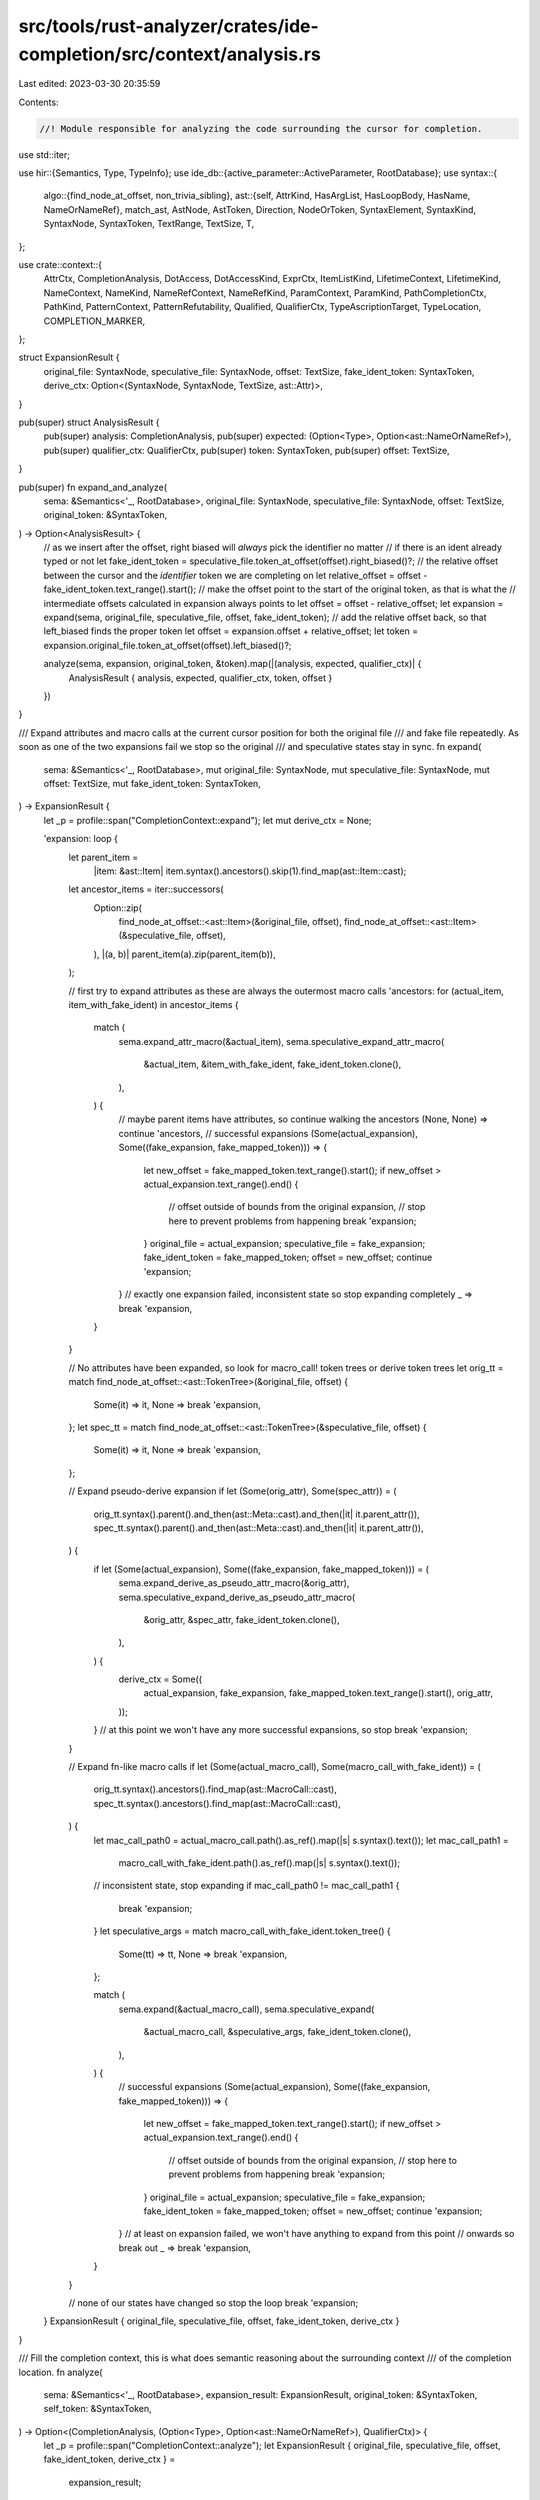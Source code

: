src/tools/rust-analyzer/crates/ide-completion/src/context/analysis.rs
=====================================================================

Last edited: 2023-03-30 20:35:59

Contents:

.. code-block:: rs

    //! Module responsible for analyzing the code surrounding the cursor for completion.
use std::iter;

use hir::{Semantics, Type, TypeInfo};
use ide_db::{active_parameter::ActiveParameter, RootDatabase};
use syntax::{
    algo::{find_node_at_offset, non_trivia_sibling},
    ast::{self, AttrKind, HasArgList, HasLoopBody, HasName, NameOrNameRef},
    match_ast, AstNode, AstToken, Direction, NodeOrToken, SyntaxElement, SyntaxKind, SyntaxNode,
    SyntaxToken, TextRange, TextSize, T,
};

use crate::context::{
    AttrCtx, CompletionAnalysis, DotAccess, DotAccessKind, ExprCtx, ItemListKind, LifetimeContext,
    LifetimeKind, NameContext, NameKind, NameRefContext, NameRefKind, ParamContext, ParamKind,
    PathCompletionCtx, PathKind, PatternContext, PatternRefutability, Qualified, QualifierCtx,
    TypeAscriptionTarget, TypeLocation, COMPLETION_MARKER,
};

struct ExpansionResult {
    original_file: SyntaxNode,
    speculative_file: SyntaxNode,
    offset: TextSize,
    fake_ident_token: SyntaxToken,
    derive_ctx: Option<(SyntaxNode, SyntaxNode, TextSize, ast::Attr)>,
}

pub(super) struct AnalysisResult {
    pub(super) analysis: CompletionAnalysis,
    pub(super) expected: (Option<Type>, Option<ast::NameOrNameRef>),
    pub(super) qualifier_ctx: QualifierCtx,
    pub(super) token: SyntaxToken,
    pub(super) offset: TextSize,
}

pub(super) fn expand_and_analyze(
    sema: &Semantics<'_, RootDatabase>,
    original_file: SyntaxNode,
    speculative_file: SyntaxNode,
    offset: TextSize,
    original_token: &SyntaxToken,
) -> Option<AnalysisResult> {
    // as we insert after the offset, right biased will *always* pick the identifier no matter
    // if there is an ident already typed or not
    let fake_ident_token = speculative_file.token_at_offset(offset).right_biased()?;
    // the relative offset between the cursor and the *identifier* token we are completing on
    let relative_offset = offset - fake_ident_token.text_range().start();
    // make the offset point to the start of the original token, as that is what the
    // intermediate offsets calculated in expansion always points to
    let offset = offset - relative_offset;
    let expansion = expand(sema, original_file, speculative_file, offset, fake_ident_token);
    // add the relative offset back, so that left_biased finds the proper token
    let offset = expansion.offset + relative_offset;
    let token = expansion.original_file.token_at_offset(offset).left_biased()?;

    analyze(sema, expansion, original_token, &token).map(|(analysis, expected, qualifier_ctx)| {
        AnalysisResult { analysis, expected, qualifier_ctx, token, offset }
    })
}

/// Expand attributes and macro calls at the current cursor position for both the original file
/// and fake file repeatedly. As soon as one of the two expansions fail we stop so the original
/// and speculative states stay in sync.
fn expand(
    sema: &Semantics<'_, RootDatabase>,
    mut original_file: SyntaxNode,
    mut speculative_file: SyntaxNode,
    mut offset: TextSize,
    mut fake_ident_token: SyntaxToken,
) -> ExpansionResult {
    let _p = profile::span("CompletionContext::expand");
    let mut derive_ctx = None;

    'expansion: loop {
        let parent_item =
            |item: &ast::Item| item.syntax().ancestors().skip(1).find_map(ast::Item::cast);
        let ancestor_items = iter::successors(
            Option::zip(
                find_node_at_offset::<ast::Item>(&original_file, offset),
                find_node_at_offset::<ast::Item>(&speculative_file, offset),
            ),
            |(a, b)| parent_item(a).zip(parent_item(b)),
        );

        // first try to expand attributes as these are always the outermost macro calls
        'ancestors: for (actual_item, item_with_fake_ident) in ancestor_items {
            match (
                sema.expand_attr_macro(&actual_item),
                sema.speculative_expand_attr_macro(
                    &actual_item,
                    &item_with_fake_ident,
                    fake_ident_token.clone(),
                ),
            ) {
                // maybe parent items have attributes, so continue walking the ancestors
                (None, None) => continue 'ancestors,
                // successful expansions
                (Some(actual_expansion), Some((fake_expansion, fake_mapped_token))) => {
                    let new_offset = fake_mapped_token.text_range().start();
                    if new_offset > actual_expansion.text_range().end() {
                        // offset outside of bounds from the original expansion,
                        // stop here to prevent problems from happening
                        break 'expansion;
                    }
                    original_file = actual_expansion;
                    speculative_file = fake_expansion;
                    fake_ident_token = fake_mapped_token;
                    offset = new_offset;
                    continue 'expansion;
                }
                // exactly one expansion failed, inconsistent state so stop expanding completely
                _ => break 'expansion,
            }
        }

        // No attributes have been expanded, so look for macro_call! token trees or derive token trees
        let orig_tt = match find_node_at_offset::<ast::TokenTree>(&original_file, offset) {
            Some(it) => it,
            None => break 'expansion,
        };
        let spec_tt = match find_node_at_offset::<ast::TokenTree>(&speculative_file, offset) {
            Some(it) => it,
            None => break 'expansion,
        };

        // Expand pseudo-derive expansion
        if let (Some(orig_attr), Some(spec_attr)) = (
            orig_tt.syntax().parent().and_then(ast::Meta::cast).and_then(|it| it.parent_attr()),
            spec_tt.syntax().parent().and_then(ast::Meta::cast).and_then(|it| it.parent_attr()),
        ) {
            if let (Some(actual_expansion), Some((fake_expansion, fake_mapped_token))) = (
                sema.expand_derive_as_pseudo_attr_macro(&orig_attr),
                sema.speculative_expand_derive_as_pseudo_attr_macro(
                    &orig_attr,
                    &spec_attr,
                    fake_ident_token.clone(),
                ),
            ) {
                derive_ctx = Some((
                    actual_expansion,
                    fake_expansion,
                    fake_mapped_token.text_range().start(),
                    orig_attr,
                ));
            }
            // at this point we won't have any more successful expansions, so stop
            break 'expansion;
        }

        // Expand fn-like macro calls
        if let (Some(actual_macro_call), Some(macro_call_with_fake_ident)) = (
            orig_tt.syntax().ancestors().find_map(ast::MacroCall::cast),
            spec_tt.syntax().ancestors().find_map(ast::MacroCall::cast),
        ) {
            let mac_call_path0 = actual_macro_call.path().as_ref().map(|s| s.syntax().text());
            let mac_call_path1 =
                macro_call_with_fake_ident.path().as_ref().map(|s| s.syntax().text());

            // inconsistent state, stop expanding
            if mac_call_path0 != mac_call_path1 {
                break 'expansion;
            }
            let speculative_args = match macro_call_with_fake_ident.token_tree() {
                Some(tt) => tt,
                None => break 'expansion,
            };

            match (
                sema.expand(&actual_macro_call),
                sema.speculative_expand(
                    &actual_macro_call,
                    &speculative_args,
                    fake_ident_token.clone(),
                ),
            ) {
                // successful expansions
                (Some(actual_expansion), Some((fake_expansion, fake_mapped_token))) => {
                    let new_offset = fake_mapped_token.text_range().start();
                    if new_offset > actual_expansion.text_range().end() {
                        // offset outside of bounds from the original expansion,
                        // stop here to prevent problems from happening
                        break 'expansion;
                    }
                    original_file = actual_expansion;
                    speculative_file = fake_expansion;
                    fake_ident_token = fake_mapped_token;
                    offset = new_offset;
                    continue 'expansion;
                }
                // at least on expansion failed, we won't have anything to expand from this point
                // onwards so break out
                _ => break 'expansion,
            }
        }

        // none of our states have changed so stop the loop
        break 'expansion;
    }
    ExpansionResult { original_file, speculative_file, offset, fake_ident_token, derive_ctx }
}

/// Fill the completion context, this is what does semantic reasoning about the surrounding context
/// of the completion location.
fn analyze(
    sema: &Semantics<'_, RootDatabase>,
    expansion_result: ExpansionResult,
    original_token: &SyntaxToken,
    self_token: &SyntaxToken,
) -> Option<(CompletionAnalysis, (Option<Type>, Option<ast::NameOrNameRef>), QualifierCtx)> {
    let _p = profile::span("CompletionContext::analyze");
    let ExpansionResult { original_file, speculative_file, offset, fake_ident_token, derive_ctx } =
        expansion_result;
    let syntax_element = NodeOrToken::Token(fake_ident_token);
    if is_in_token_of_for_loop(syntax_element.clone()) {
        // for pat $0
        // there is nothing to complete here except `in` keyword
        // don't bother populating the context
        // FIXME: the completion calculations should end up good enough
        // such that this special case becomes unnecessary
        return None;
    }

    // Overwrite the path kind for derives
    if let Some((original_file, file_with_fake_ident, offset, origin_attr)) = derive_ctx {
        if let Some(ast::NameLike::NameRef(name_ref)) =
            find_node_at_offset(&file_with_fake_ident, offset)
        {
            let parent = name_ref.syntax().parent()?;
            let (mut nameref_ctx, _) = classify_name_ref(sema, &original_file, name_ref, parent)?;
            if let NameRefKind::Path(path_ctx) = &mut nameref_ctx.kind {
                path_ctx.kind = PathKind::Derive {
                    existing_derives: sema
                        .resolve_derive_macro(&origin_attr)
                        .into_iter()
                        .flatten()
                        .flatten()
                        .collect(),
                };
            }
            return Some((
                CompletionAnalysis::NameRef(nameref_ctx),
                (None, None),
                QualifierCtx::default(),
            ));
        }
        return None;
    }

    let name_like = match find_node_at_offset(&speculative_file, offset) {
        Some(it) => it,
        None => {
            let analysis = if let Some(original) = ast::String::cast(original_token.clone()) {
                CompletionAnalysis::String {
                    original,
                    expanded: ast::String::cast(self_token.clone()),
                }
            } else {
                // Fix up trailing whitespace problem
                // #[attr(foo = $0
                let token = syntax::algo::skip_trivia_token(self_token.clone(), Direction::Prev)?;
                let p = token.parent()?;
                if p.kind() == SyntaxKind::TOKEN_TREE
                    && p.ancestors().any(|it| it.kind() == SyntaxKind::META)
                {
                    let colon_prefix = previous_non_trivia_token(self_token.clone())
                        .map_or(false, |it| T![:] == it.kind());
                    CompletionAnalysis::UnexpandedAttrTT {
                        fake_attribute_under_caret: syntax_element
                            .ancestors()
                            .find_map(ast::Attr::cast),
                        colon_prefix,
                    }
                } else {
                    return None;
                }
            };
            return Some((analysis, (None, None), QualifierCtx::default()));
        }
    };
    let expected = expected_type_and_name(sema, self_token, &name_like);
    let mut qual_ctx = QualifierCtx::default();
    let analysis = match name_like {
        ast::NameLike::Lifetime(lifetime) => {
            CompletionAnalysis::Lifetime(classify_lifetime(sema, &original_file, lifetime)?)
        }
        ast::NameLike::NameRef(name_ref) => {
            let parent = name_ref.syntax().parent()?;
            let (nameref_ctx, qualifier_ctx) =
                classify_name_ref(sema, &original_file, name_ref, parent)?;
            qual_ctx = qualifier_ctx;
            CompletionAnalysis::NameRef(nameref_ctx)
        }
        ast::NameLike::Name(name) => {
            let name_ctx = classify_name(sema, &original_file, name)?;
            CompletionAnalysis::Name(name_ctx)
        }
    };
    Some((analysis, expected, qual_ctx))
}

/// Calculate the expected type and name of the cursor position.
fn expected_type_and_name(
    sema: &Semantics<'_, RootDatabase>,
    token: &SyntaxToken,
    name_like: &ast::NameLike,
) -> (Option<Type>, Option<NameOrNameRef>) {
    let mut node = match token.parent() {
        Some(it) => it,
        None => return (None, None),
    };

    let strip_refs = |mut ty: Type| match name_like {
        ast::NameLike::NameRef(n) => {
            let p = match n.syntax().parent() {
                Some(it) => it,
                None => return ty,
            };
            let top_syn = match_ast! {
                match p {
                    ast::FieldExpr(e) => e
                        .syntax()
                        .ancestors()
                        .map_while(ast::FieldExpr::cast)
                        .last()
                        .map(|it| it.syntax().clone()),
                    ast::PathSegment(e) => e
                        .syntax()
                        .ancestors()
                        .skip(1)
                        .take_while(|it| ast::Path::can_cast(it.kind()) || ast::PathExpr::can_cast(it.kind()))
                        .find_map(ast::PathExpr::cast)
                        .map(|it| it.syntax().clone()),
                    _ => None
                }
            };
            let top_syn = match top_syn {
                Some(it) => it,
                None => return ty,
            };
            for _ in top_syn.ancestors().skip(1).map_while(ast::RefExpr::cast) {
                cov_mark::hit!(expected_type_fn_param_ref);
                ty = ty.strip_reference();
            }
            ty
        }
        _ => ty,
    };

    loop {
        break match_ast! {
            match node {
                ast::LetStmt(it) => {
                    cov_mark::hit!(expected_type_let_with_leading_char);
                    cov_mark::hit!(expected_type_let_without_leading_char);
                    let ty = it.pat()
                        .and_then(|pat| sema.type_of_pat(&pat))
                        .or_else(|| it.initializer().and_then(|it| sema.type_of_expr(&it)))
                        .map(TypeInfo::original);
                    let name = match it.pat() {
                        Some(ast::Pat::IdentPat(ident)) => ident.name().map(NameOrNameRef::Name),
                        Some(_) | None => None,
                    };

                    (ty, name)
                },
                ast::LetExpr(it) => {
                    cov_mark::hit!(expected_type_if_let_without_leading_char);
                    let ty = it.pat()
                        .and_then(|pat| sema.type_of_pat(&pat))
                        .or_else(|| it.expr().and_then(|it| sema.type_of_expr(&it)))
                        .map(TypeInfo::original);
                    (ty, None)
                },
                ast::ArgList(_) => {
                    cov_mark::hit!(expected_type_fn_param);
                    ActiveParameter::at_token(
                        sema,
                       token.clone(),
                    ).map(|ap| {
                        let name = ap.ident().map(NameOrNameRef::Name);

                        let ty = strip_refs(ap.ty);
                        (Some(ty), name)
                    })
                    .unwrap_or((None, None))
                },
                ast::RecordExprFieldList(it) => {
                    // wouldn't try {} be nice...
                    (|| {
                        if token.kind() == T![..]
                            ||token.prev_token().map(|t| t.kind()) == Some(T![..])
                        {
                            cov_mark::hit!(expected_type_struct_func_update);
                            let record_expr = it.syntax().parent().and_then(ast::RecordExpr::cast)?;
                            let ty = sema.type_of_expr(&record_expr.into())?;
                            Some((
                                Some(ty.original),
                                None
                            ))
                        } else {
                            cov_mark::hit!(expected_type_struct_field_without_leading_char);
                            let expr_field = token.prev_sibling_or_token()?
                                .into_node()
                                .and_then(ast::RecordExprField::cast)?;
                            let (_, _, ty) = sema.resolve_record_field(&expr_field)?;
                            Some((
                                Some(ty),
                                expr_field.field_name().map(NameOrNameRef::NameRef),
                            ))
                        }
                    })().unwrap_or((None, None))
                },
                ast::RecordExprField(it) => {
                    if let Some(expr) = it.expr() {
                        cov_mark::hit!(expected_type_struct_field_with_leading_char);
                        (
                            sema.type_of_expr(&expr).map(TypeInfo::original),
                            it.field_name().map(NameOrNameRef::NameRef),
                        )
                    } else {
                        cov_mark::hit!(expected_type_struct_field_followed_by_comma);
                        let ty = sema.resolve_record_field(&it)
                            .map(|(_, _, ty)| ty);
                        (
                            ty,
                            it.field_name().map(NameOrNameRef::NameRef),
                        )
                    }
                },
                // match foo { $0 }
                // match foo { ..., pat => $0 }
                ast::MatchExpr(it) => {
                    let on_arrow = previous_non_trivia_token(token.clone()).map_or(false, |it| T![=>] == it.kind());

                    let ty = if on_arrow {
                        // match foo { ..., pat => $0 }
                        cov_mark::hit!(expected_type_match_arm_body_without_leading_char);
                        cov_mark::hit!(expected_type_match_arm_body_with_leading_char);
                        sema.type_of_expr(&it.into())
                    } else {
                        // match foo { $0 }
                        cov_mark::hit!(expected_type_match_arm_without_leading_char);
                        it.expr().and_then(|e| sema.type_of_expr(&e))
                    }.map(TypeInfo::original);
                    (ty, None)
                },
                ast::IfExpr(it) => {
                    let ty = it.condition()
                        .and_then(|e| sema.type_of_expr(&e))
                        .map(TypeInfo::original);
                    (ty, None)
                },
                ast::IdentPat(it) => {
                    cov_mark::hit!(expected_type_if_let_with_leading_char);
                    cov_mark::hit!(expected_type_match_arm_with_leading_char);
                    let ty = sema.type_of_pat(&ast::Pat::from(it)).map(TypeInfo::original);
                    (ty, None)
                },
                ast::Fn(it) => {
                    cov_mark::hit!(expected_type_fn_ret_with_leading_char);
                    cov_mark::hit!(expected_type_fn_ret_without_leading_char);
                    let def = sema.to_def(&it);
                    (def.map(|def| def.ret_type(sema.db)), None)
                },
                ast::ClosureExpr(it) => {
                    let ty = sema.type_of_expr(&it.into());
                    ty.and_then(|ty| ty.original.as_callable(sema.db))
                        .map(|c| (Some(c.return_type()), None))
                        .unwrap_or((None, None))
                },
                ast::ParamList(_) => (None, None),
                ast::Stmt(_) => (None, None),
                ast::Item(_) => (None, None),
                _ => {
                    match node.parent() {
                        Some(n) => {
                            node = n;
                            continue;
                        },
                        None => (None, None),
                    }
                },
            }
        };
    }
}

fn classify_lifetime(
    _sema: &Semantics<'_, RootDatabase>,
    original_file: &SyntaxNode,
    lifetime: ast::Lifetime,
) -> Option<LifetimeContext> {
    let parent = lifetime.syntax().parent()?;
    if parent.kind() == SyntaxKind::ERROR {
        return None;
    }

    let kind = match_ast! {
        match parent {
            ast::LifetimeParam(param) => LifetimeKind::LifetimeParam {
                is_decl: param.lifetime().as_ref() == Some(&lifetime),
                param
            },
            ast::BreakExpr(_) => LifetimeKind::LabelRef,
            ast::ContinueExpr(_) => LifetimeKind::LabelRef,
            ast::Label(_) => LifetimeKind::LabelDef,
            _ => LifetimeKind::Lifetime,
        }
    };
    let lifetime = find_node_at_offset(original_file, lifetime.syntax().text_range().start());

    Some(LifetimeContext { lifetime, kind })
}

fn classify_name(
    sema: &Semantics<'_, RootDatabase>,
    original_file: &SyntaxNode,
    name: ast::Name,
) -> Option<NameContext> {
    let parent = name.syntax().parent()?;
    let kind = match_ast! {
        match parent {
            ast::Const(_) => NameKind::Const,
            ast::ConstParam(_) => NameKind::ConstParam,
            ast::Enum(_) => NameKind::Enum,
            ast::Fn(_) => NameKind::Function,
            ast::IdentPat(bind_pat) => {
                let mut pat_ctx = pattern_context_for(sema, original_file, bind_pat.into());
                if let Some(record_field) = ast::RecordPatField::for_field_name(&name) {
                    pat_ctx.record_pat = find_node_in_file_compensated(sema, original_file, &record_field.parent_record_pat());
                }

                NameKind::IdentPat(pat_ctx)
            },
            ast::MacroDef(_) => NameKind::MacroDef,
            ast::MacroRules(_) => NameKind::MacroRules,
            ast::Module(module) => NameKind::Module(module),
            ast::RecordField(_) => NameKind::RecordField,
            ast::Rename(_) => NameKind::Rename,
            ast::SelfParam(_) => NameKind::SelfParam,
            ast::Static(_) => NameKind::Static,
            ast::Struct(_) => NameKind::Struct,
            ast::Trait(_) => NameKind::Trait,
            ast::TypeAlias(_) => NameKind::TypeAlias,
            ast::TypeParam(_) => NameKind::TypeParam,
            ast::Union(_) => NameKind::Union,
            ast::Variant(_) => NameKind::Variant,
            _ => return None,
        }
    };
    let name = find_node_at_offset(original_file, name.syntax().text_range().start());
    Some(NameContext { name, kind })
}

fn classify_name_ref(
    sema: &Semantics<'_, RootDatabase>,
    original_file: &SyntaxNode,
    name_ref: ast::NameRef,
    parent: SyntaxNode,
) -> Option<(NameRefContext, QualifierCtx)> {
    let nameref = find_node_at_offset(original_file, name_ref.syntax().text_range().start());

    let make_res = |kind| (NameRefContext { nameref: nameref.clone(), kind }, Default::default());

    if let Some(record_field) = ast::RecordExprField::for_field_name(&name_ref) {
        let dot_prefix = previous_non_trivia_token(name_ref.syntax().clone())
            .map_or(false, |it| T![.] == it.kind());

        return find_node_in_file_compensated(
            sema,
            original_file,
            &record_field.parent_record_lit(),
        )
        .map(|expr| NameRefKind::RecordExpr { expr, dot_prefix })
        .map(make_res);
    }
    if let Some(record_field) = ast::RecordPatField::for_field_name_ref(&name_ref) {
        let kind = NameRefKind::Pattern(PatternContext {
            param_ctx: None,
            has_type_ascription: false,
            ref_token: None,
            mut_token: None,
            record_pat: find_node_in_file_compensated(
                sema,
                original_file,
                &record_field.parent_record_pat(),
            ),
            ..pattern_context_for(sema, original_file, record_field.parent_record_pat().into())
        });
        return Some(make_res(kind));
    }

    let segment = match_ast! {
        match parent {
            ast::PathSegment(segment) => segment,
            ast::FieldExpr(field) => {
                let receiver = find_opt_node_in_file(original_file, field.expr());
                let receiver_is_ambiguous_float_literal = match &receiver {
                    Some(ast::Expr::Literal(l)) => matches! {
                        l.kind(),
                        ast::LiteralKind::FloatNumber { .. } if l.syntax().last_token().map_or(false, |it| it.text().ends_with('.'))
                    },
                    _ => false,
                };
                let kind = NameRefKind::DotAccess(DotAccess {
                    receiver_ty: receiver.as_ref().and_then(|it| sema.type_of_expr(it)),
                    kind: DotAccessKind::Field { receiver_is_ambiguous_float_literal },
                    receiver
                });
                return Some(make_res(kind));
            },
            ast::MethodCallExpr(method) => {
                let receiver = find_opt_node_in_file(original_file, method.receiver());
                let kind = NameRefKind::DotAccess(DotAccess {
                    receiver_ty: receiver.as_ref().and_then(|it| sema.type_of_expr(it)),
                    kind: DotAccessKind::Method { has_parens: method.arg_list().map_or(false, |it| it.l_paren_token().is_some()) },
                    receiver
                });
                return Some(make_res(kind));
            },
            _ => return None,
        }
    };

    let path = segment.parent_path();
    let original_path = find_node_in_file_compensated(sema, original_file, &path);

    let mut path_ctx = PathCompletionCtx {
        has_call_parens: false,
        has_macro_bang: false,
        qualified: Qualified::No,
        parent: None,
        path: path.clone(),
        original_path,
        kind: PathKind::Item { kind: ItemListKind::SourceFile },
        has_type_args: false,
        use_tree_parent: false,
    };

    let is_in_block = |it: &SyntaxNode| {
        it.parent()
            .map(|node| {
                ast::ExprStmt::can_cast(node.kind()) || ast::StmtList::can_cast(node.kind())
            })
            .unwrap_or(false)
    };
    let func_update_record = |syn: &SyntaxNode| {
        if let Some(record_expr) = syn.ancestors().nth(2).and_then(ast::RecordExpr::cast) {
            find_node_in_file_compensated(sema, original_file, &record_expr)
        } else {
            None
        }
    };
    let after_if_expr = |node: SyntaxNode| {
        let prev_expr = (|| {
            let prev_sibling = non_trivia_sibling(node.into(), Direction::Prev)?.into_node()?;
            ast::ExprStmt::cast(prev_sibling)?.expr()
        })();
        matches!(prev_expr, Some(ast::Expr::IfExpr(_)))
    };

    // We do not want to generate path completions when we are sandwiched between an item decl signature and its body.
    // ex. trait Foo $0 {}
    // in these cases parser recovery usually kicks in for our inserted identifier, causing it
    // to either be parsed as an ExprStmt or a MacroCall, depending on whether it is in a block
    // expression or an item list.
    // The following code checks if the body is missing, if it is we either cut off the body
    // from the item or it was missing in the first place
    let inbetween_body_and_decl_check = |node: SyntaxNode| {
        if let Some(NodeOrToken::Node(n)) =
            syntax::algo::non_trivia_sibling(node.into(), syntax::Direction::Prev)
        {
            if let Some(item) = ast::Item::cast(n) {
                let is_inbetween = match &item {
                    ast::Item::Const(it) => it.body().is_none(),
                    ast::Item::Enum(it) => it.variant_list().is_none(),
                    ast::Item::ExternBlock(it) => it.extern_item_list().is_none(),
                    ast::Item::Fn(it) => it.body().is_none(),
                    ast::Item::Impl(it) => it.assoc_item_list().is_none(),
                    ast::Item::Module(it) => {
                        it.item_list().is_none() && it.semicolon_token().is_none()
                    }
                    ast::Item::Static(it) => it.body().is_none(),
                    ast::Item::Struct(it) => {
                        it.field_list().is_none() && it.semicolon_token().is_none()
                    }
                    ast::Item::Trait(it) => it.assoc_item_list().is_none(),
                    ast::Item::TypeAlias(it) => it.ty().is_none(),
                    ast::Item::Union(it) => it.record_field_list().is_none(),
                    _ => false,
                };
                if is_inbetween {
                    return Some(item);
                }
            }
        }
        None
    };

    let type_location = |node: &SyntaxNode| {
        let parent = node.parent()?;
        let res = match_ast! {
            match parent {
                ast::Const(it) => {
                    let name = find_opt_node_in_file(original_file, it.name())?;
                    let original = ast::Const::cast(name.syntax().parent()?)?;
                    TypeLocation::TypeAscription(TypeAscriptionTarget::Const(original.body()))
                },
                ast::RetType(it) => {
                    if it.thin_arrow_token().is_none() {
                        return None;
                    }
                    let parent = match ast::Fn::cast(parent.parent()?) {
                        Some(x) => x.param_list(),
                        None => ast::ClosureExpr::cast(parent.parent()?)?.param_list(),
                    };

                    let parent = find_opt_node_in_file(original_file, parent)?.syntax().parent()?;
                    TypeLocation::TypeAscription(TypeAscriptionTarget::RetType(match_ast! {
                        match parent {
                            ast::ClosureExpr(it) => {
                                it.body()
                            },
                            ast::Fn(it) => {
                                it.body().map(ast::Expr::BlockExpr)
                            },
                            _ => return None,
                        }
                    }))
                },
                ast::Param(it) => {
                    if it.colon_token().is_none() {
                        return None;
                    }
                    TypeLocation::TypeAscription(TypeAscriptionTarget::FnParam(find_opt_node_in_file(original_file, it.pat())))
                },
                ast::LetStmt(it) => {
                    if it.colon_token().is_none() {
                        return None;
                    }
                    TypeLocation::TypeAscription(TypeAscriptionTarget::Let(find_opt_node_in_file(original_file, it.pat())))
                },
                ast::Impl(it) => {
                    match it.trait_() {
                        Some(t) if t.syntax() == node => TypeLocation::ImplTrait,
                        _ => match it.self_ty() {
                            Some(t) if t.syntax() == node => TypeLocation::ImplTarget,
                            _ => return None,
                        },
                    }
                },
                ast::TypeBound(_) => TypeLocation::TypeBound,
                // is this case needed?
                ast::TypeBoundList(_) => TypeLocation::TypeBound,
                ast::GenericArg(it) => TypeLocation::GenericArgList(find_opt_node_in_file_compensated(sema, original_file, it.syntax().parent().and_then(ast::GenericArgList::cast))),
                // is this case needed?
                ast::GenericArgList(it) => TypeLocation::GenericArgList(find_opt_node_in_file_compensated(sema, original_file, Some(it))),
                ast::TupleField(_) => TypeLocation::TupleField,
                _ => return None,
            }
        };
        Some(res)
    };

    let is_in_condition = |it: &ast::Expr| {
        (|| {
            let parent = it.syntax().parent()?;
            if let Some(expr) = ast::WhileExpr::cast(parent.clone()) {
                Some(expr.condition()? == *it)
            } else if let Some(expr) = ast::IfExpr::cast(parent) {
                Some(expr.condition()? == *it)
            } else {
                None
            }
        })()
        .unwrap_or(false)
    };

    let make_path_kind_expr = |expr: ast::Expr| {
        let it = expr.syntax();
        let in_block_expr = is_in_block(it);
        let in_loop_body = is_in_loop_body(it);
        let after_if_expr = after_if_expr(it.clone());
        let ref_expr_parent =
            path.as_single_name_ref().and_then(|_| it.parent()).and_then(ast::RefExpr::cast);
        let (innermost_ret_ty, self_param) = {
            let find_ret_ty = |it: SyntaxNode| {
                if let Some(item) = ast::Item::cast(it.clone()) {
                    match item {
                        ast::Item::Fn(f) => Some(sema.to_def(&f).map(|it| it.ret_type(sema.db))),
                        ast::Item::MacroCall(_) => None,
                        _ => Some(None),
                    }
                } else {
                    let expr = ast::Expr::cast(it)?;
                    let callable = match expr {
                        // FIXME
                        // ast::Expr::BlockExpr(b) if b.async_token().is_some() || b.try_token().is_some() => sema.type_of_expr(b),
                        ast::Expr::ClosureExpr(_) => sema.type_of_expr(&expr),
                        _ => return None,
                    };
                    Some(
                        callable
                            .and_then(|c| c.adjusted().as_callable(sema.db))
                            .map(|it| it.return_type()),
                    )
                }
            };
            let find_fn_self_param = |it| match it {
                ast::Item::Fn(fn_) => Some(sema.to_def(&fn_).and_then(|it| it.self_param(sema.db))),
                ast::Item::MacroCall(_) => None,
                _ => Some(None),
            };

            match find_node_in_file_compensated(sema, original_file, &expr) {
                Some(it) => {
                    let innermost_ret_ty = sema
                        .ancestors_with_macros(it.syntax().clone())
                        .find_map(find_ret_ty)
                        .flatten();

                    let self_param = sema
                        .ancestors_with_macros(it.syntax().clone())
                        .filter_map(ast::Item::cast)
                        .find_map(find_fn_self_param)
                        .flatten();
                    (innermost_ret_ty, self_param)
                }
                None => (None, None),
            }
        };
        let is_func_update = func_update_record(it);
        let in_condition = is_in_condition(&expr);
        let incomplete_let = it
            .parent()
            .and_then(ast::LetStmt::cast)
            .map_or(false, |it| it.semicolon_token().is_none());
        let impl_ = fetch_immediate_impl(sema, original_file, expr.syntax());

        let in_match_guard = match it.parent().and_then(ast::MatchArm::cast) {
            Some(arm) => arm
                .fat_arrow_token()
                .map_or(true, |arrow| it.text_range().start() < arrow.text_range().start()),
            None => false,
        };

        PathKind::Expr {
            expr_ctx: ExprCtx {
                in_block_expr,
                in_loop_body,
                after_if_expr,
                in_condition,
                ref_expr_parent,
                is_func_update,
                innermost_ret_ty,
                self_param,
                incomplete_let,
                impl_,
                in_match_guard,
            },
        }
    };
    let make_path_kind_type = |ty: ast::Type| {
        let location = type_location(ty.syntax());
        PathKind::Type { location: location.unwrap_or(TypeLocation::Other) }
    };

    let mut kind_macro_call = |it: ast::MacroCall| {
        path_ctx.has_macro_bang = it.excl_token().is_some();
        let parent = it.syntax().parent()?;
        // Any path in an item list will be treated as a macro call by the parser
        let kind = match_ast! {
            match parent {
                ast::MacroExpr(expr) => make_path_kind_expr(expr.into()),
                ast::MacroPat(it) => PathKind::Pat { pat_ctx: pattern_context_for(sema, original_file, it.into())},
                ast::MacroType(ty) => make_path_kind_type(ty.into()),
                ast::ItemList(_) => PathKind::Item { kind: ItemListKind::Module },
                ast::AssocItemList(_) => PathKind::Item { kind: match parent.parent() {
                    Some(it) => match_ast! {
                        match it {
                            ast::Trait(_) => ItemListKind::Trait,
                            ast::Impl(it) => if it.trait_().is_some() {
                                ItemListKind::TraitImpl(find_node_in_file_compensated(sema, original_file, &it))
                            } else {
                                ItemListKind::Impl
                            },
                            _ => return None
                        }
                    },
                    None => return None,
                } },
                ast::ExternItemList(_) => PathKind::Item { kind: ItemListKind::ExternBlock },
                ast::SourceFile(_) => PathKind::Item { kind: ItemListKind::SourceFile },
                _ => return None,
            }
        };
        Some(kind)
    };
    let make_path_kind_attr = |meta: ast::Meta| {
        let attr = meta.parent_attr()?;
        let kind = attr.kind();
        let attached = attr.syntax().parent()?;
        let is_trailing_outer_attr = kind != AttrKind::Inner
            && non_trivia_sibling(attr.syntax().clone().into(), syntax::Direction::Next).is_none();
        let annotated_item_kind = if is_trailing_outer_attr { None } else { Some(attached.kind()) };
        Some(PathKind::Attr { attr_ctx: AttrCtx { kind, annotated_item_kind } })
    };

    // Infer the path kind
    let parent = path.syntax().parent()?;
    let kind = match_ast! {
        match parent {
            ast::PathType(it) => make_path_kind_type(it.into()),
            ast::PathExpr(it) => {
                if let Some(p) = it.syntax().parent() {
                    if ast::ExprStmt::can_cast(p.kind()) {
                        if let Some(kind) = inbetween_body_and_decl_check(p) {
                            return Some(make_res(NameRefKind::Keyword(kind)));
                        }
                    }
                }

                path_ctx.has_call_parens = it.syntax().parent().map_or(false, |it| ast::CallExpr::can_cast(it.kind()));

                make_path_kind_expr(it.into())
            },
            ast::TupleStructPat(it) => {
                path_ctx.has_call_parens = true;
                PathKind::Pat { pat_ctx: pattern_context_for(sema, original_file, it.into()) }
            },
            ast::RecordPat(it) => {
                path_ctx.has_call_parens = true;
                PathKind::Pat { pat_ctx: pattern_context_for(sema, original_file, it.into()) }
            },
            ast::PathPat(it) => {
                PathKind::Pat { pat_ctx: pattern_context_for(sema, original_file, it.into())}
            },
            ast::MacroCall(it) => {
                // A macro call in this position is usually a result of parsing recovery, so check that
                if let Some(kind) = inbetween_body_and_decl_check(it.syntax().clone()) {
                    return Some(make_res(NameRefKind::Keyword(kind)));
                }

                kind_macro_call(it)?
            },
            ast::Meta(meta) => make_path_kind_attr(meta)?,
            ast::Visibility(it) => PathKind::Vis { has_in_token: it.in_token().is_some() },
            ast::UseTree(_) => PathKind::Use,
            // completing inside a qualifier
            ast::Path(parent) => {
                path_ctx.parent = Some(parent.clone());
                let parent = iter::successors(Some(parent), |it| it.parent_path()).last()?.syntax().parent()?;
                match_ast! {
                    match parent {
                        ast::PathType(it) => make_path_kind_type(it.into()),
                        ast::PathExpr(it) => {
                            path_ctx.has_call_parens = it.syntax().parent().map_or(false, |it| ast::CallExpr::can_cast(it.kind()));

                            make_path_kind_expr(it.into())
                        },
                        ast::TupleStructPat(it) => {
                            path_ctx.has_call_parens = true;
                            PathKind::Pat { pat_ctx: pattern_context_for(sema, original_file, it.into()) }
                        },
                        ast::RecordPat(it) => {
                            path_ctx.has_call_parens = true;
                            PathKind::Pat { pat_ctx: pattern_context_for(sema, original_file, it.into()) }
                        },
                        ast::PathPat(it) => {
                            PathKind::Pat { pat_ctx: pattern_context_for(sema, original_file, it.into())}
                        },
                        ast::MacroCall(it) => {
                            kind_macro_call(it)?
                        },
                        ast::Meta(meta) => make_path_kind_attr(meta)?,
                        ast::Visibility(it) => PathKind::Vis { has_in_token: it.in_token().is_some() },
                        ast::UseTree(_) => PathKind::Use,
                        ast::RecordExpr(it) => make_path_kind_expr(it.into()),
                        _ => return None,
                    }
                }
            },
            ast::RecordExpr(it) => make_path_kind_expr(it.into()),
            _ => return None,
        }
    };

    path_ctx.kind = kind;
    path_ctx.has_type_args = segment.generic_arg_list().is_some();

    // calculate the qualifier context
    if let Some((qualifier, use_tree_parent)) = path_or_use_tree_qualifier(&path) {
        path_ctx.use_tree_parent = use_tree_parent;
        if !use_tree_parent && segment.coloncolon_token().is_some() {
            path_ctx.qualified = Qualified::Absolute;
        } else {
            let qualifier = qualifier
                .segment()
                .and_then(|it| find_node_in_file(original_file, &it))
                .map(|it| it.parent_path());
            if let Some(qualifier) = qualifier {
                let type_anchor = match qualifier.segment().and_then(|it| it.kind()) {
                    Some(ast::PathSegmentKind::Type { type_ref: Some(type_ref), trait_ref })
                        if qualifier.qualifier().is_none() =>
                    {
                        Some((type_ref, trait_ref))
                    }
                    _ => None,
                };

                path_ctx.qualified = if let Some((ty, trait_ref)) = type_anchor {
                    let ty = match ty {
                        ast::Type::InferType(_) => None,
                        ty => sema.resolve_type(&ty),
                    };
                    let trait_ = trait_ref.and_then(|it| sema.resolve_trait(&it.path()?));
                    Qualified::TypeAnchor { ty, trait_ }
                } else {
                    let res = sema.resolve_path(&qualifier);

                    // For understanding how and why super_chain_len is calculated the way it
                    // is check the documentation at it's definition
                    let mut segment_count = 0;
                    let super_count = iter::successors(Some(qualifier.clone()), |p| p.qualifier())
                        .take_while(|p| {
                            p.segment()
                                .and_then(|s| {
                                    segment_count += 1;
                                    s.super_token()
                                })
                                .is_some()
                        })
                        .count();

                    let super_chain_len =
                        if segment_count > super_count { None } else { Some(super_count) };

                    Qualified::With { path: qualifier, resolution: res, super_chain_len }
                }
            };
        }
    } else if let Some(segment) = path.segment() {
        if segment.coloncolon_token().is_some() {
            path_ctx.qualified = Qualified::Absolute;
        }
    }

    let mut qualifier_ctx = QualifierCtx::default();
    if path_ctx.is_trivial_path() {
        // fetch the full expression that may have qualifiers attached to it
        let top_node = match path_ctx.kind {
            PathKind::Expr { expr_ctx: ExprCtx { in_block_expr: true, .. } } => {
                parent.ancestors().find(|it| ast::PathExpr::can_cast(it.kind())).and_then(|p| {
                    let parent = p.parent()?;
                    if ast::StmtList::can_cast(parent.kind()) {
                        Some(p)
                    } else if ast::ExprStmt::can_cast(parent.kind()) {
                        Some(parent)
                    } else {
                        None
                    }
                })
            }
            PathKind::Item { .. } => {
                parent.ancestors().find(|it| ast::MacroCall::can_cast(it.kind()))
            }
            _ => None,
        };
        if let Some(top) = top_node {
            if let Some(NodeOrToken::Node(error_node)) =
                syntax::algo::non_trivia_sibling(top.clone().into(), syntax::Direction::Prev)
            {
                if error_node.kind() == SyntaxKind::ERROR {
                    qualifier_ctx.unsafe_tok = error_node
                        .children_with_tokens()
                        .filter_map(NodeOrToken::into_token)
                        .find(|it| it.kind() == T![unsafe]);
                    qualifier_ctx.vis_node = error_node.children().find_map(ast::Visibility::cast);
                }
            }

            if let PathKind::Item { .. } = path_ctx.kind {
                if qualifier_ctx.none() {
                    if let Some(t) = top.first_token() {
                        if let Some(prev) = t
                            .prev_token()
                            .and_then(|t| syntax::algo::skip_trivia_token(t, Direction::Prev))
                        {
                            if ![T![;], T!['}'], T!['{']].contains(&prev.kind()) {
                                // This was inferred to be an item position path, but it seems
                                // to be part of some other broken node which leaked into an item
                                // list
                                return None;
                            }
                        }
                    }
                }
            }
        }
    }
    Some((NameRefContext { nameref, kind: NameRefKind::Path(path_ctx) }, qualifier_ctx))
}

fn pattern_context_for(
    sema: &Semantics<'_, RootDatabase>,
    original_file: &SyntaxNode,
    pat: ast::Pat,
) -> PatternContext {
    let mut param_ctx = None;
    let (refutability, has_type_ascription) =
    pat
        .syntax()
        .ancestors()
        .skip_while(|it| ast::Pat::can_cast(it.kind()))
        .next()
        .map_or((PatternRefutability::Irrefutable, false), |node| {
            let refutability = match_ast! {
                match node {
                    ast::LetStmt(let_) => return (PatternRefutability::Irrefutable, let_.ty().is_some()),
                    ast::Param(param) => {
                        let has_type_ascription = param.ty().is_some();
                        param_ctx = (|| {
                            let fake_param_list = param.syntax().parent().and_then(ast::ParamList::cast)?;
                            let param_list = find_node_in_file_compensated(sema, original_file, &fake_param_list)?;
                            let param_list_owner = param_list.syntax().parent()?;
                            let kind = match_ast! {
                                match param_list_owner {
                                    ast::ClosureExpr(closure) => ParamKind::Closure(closure),
                                    ast::Fn(fn_) => ParamKind::Function(fn_),
                                    _ => return None,
                                }
                            };
                            Some(ParamContext {
                                param_list, param, kind
                            })
                        })();
                        return (PatternRefutability::Irrefutable, has_type_ascription)
                    },
                    ast::MatchArm(_) => PatternRefutability::Refutable,
                    ast::LetExpr(_) => PatternRefutability::Refutable,
                    ast::ForExpr(_) => PatternRefutability::Irrefutable,
                    _ => PatternRefutability::Irrefutable,
                }
            };
            (refutability, false)
        });
    let (ref_token, mut_token) = match &pat {
        ast::Pat::IdentPat(it) => (it.ref_token(), it.mut_token()),
        _ => (None, None),
    };

    PatternContext {
        refutability,
        param_ctx,
        has_type_ascription,
        parent_pat: pat.syntax().parent().and_then(ast::Pat::cast),
        mut_token,
        ref_token,
        record_pat: None,
        impl_: fetch_immediate_impl(sema, original_file, pat.syntax()),
    }
}

fn fetch_immediate_impl(
    sema: &Semantics<'_, RootDatabase>,
    original_file: &SyntaxNode,
    node: &SyntaxNode,
) -> Option<ast::Impl> {
    let mut ancestors = ancestors_in_file_compensated(sema, original_file, node)?
        .filter_map(ast::Item::cast)
        .filter(|it| !matches!(it, ast::Item::MacroCall(_)));

    match ancestors.next()? {
        ast::Item::Const(_) | ast::Item::Fn(_) | ast::Item::TypeAlias(_) => (),
        ast::Item::Impl(it) => return Some(it),
        _ => return None,
    }
    match ancestors.next()? {
        ast::Item::Impl(it) => Some(it),
        _ => None,
    }
}

/// Attempts to find `node` inside `syntax` via `node`'s text range.
/// If the fake identifier has been inserted after this node or inside of this node use the `_compensated` version instead.
fn find_opt_node_in_file<N: AstNode>(syntax: &SyntaxNode, node: Option<N>) -> Option<N> {
    find_node_in_file(syntax, &node?)
}

/// Attempts to find `node` inside `syntax` via `node`'s text range.
/// If the fake identifier has been inserted after this node or inside of this node use the `_compensated` version instead.
fn find_node_in_file<N: AstNode>(syntax: &SyntaxNode, node: &N) -> Option<N> {
    let syntax_range = syntax.text_range();
    let range = node.syntax().text_range();
    let intersection = range.intersect(syntax_range)?;
    syntax.covering_element(intersection).ancestors().find_map(N::cast)
}

/// Attempts to find `node` inside `syntax` via `node`'s text range while compensating
/// for the offset introduced by the fake ident.
/// This is wrong if `node` comes before the insertion point! Use `find_node_in_file` instead.
fn find_node_in_file_compensated<N: AstNode>(
    sema: &Semantics<'_, RootDatabase>,
    in_file: &SyntaxNode,
    node: &N,
) -> Option<N> {
    ancestors_in_file_compensated(sema, in_file, node.syntax())?.find_map(N::cast)
}

fn ancestors_in_file_compensated<'sema>(
    sema: &'sema Semantics<'_, RootDatabase>,
    in_file: &SyntaxNode,
    node: &SyntaxNode,
) -> Option<impl Iterator<Item = SyntaxNode> + 'sema> {
    let syntax_range = in_file.text_range();
    let range = node.text_range();
    let end = range.end().checked_sub(TextSize::try_from(COMPLETION_MARKER.len()).ok()?)?;
    if end < range.start() {
        return None;
    }
    let range = TextRange::new(range.start(), end);
    // our inserted ident could cause `range` to go outside of the original syntax, so cap it
    let intersection = range.intersect(syntax_range)?;
    let node = match in_file.covering_element(intersection) {
        NodeOrToken::Node(node) => node,
        NodeOrToken::Token(tok) => tok.parent()?,
    };
    Some(sema.ancestors_with_macros(node))
}

/// Attempts to find `node` inside `syntax` via `node`'s text range while compensating
/// for the offset introduced by the fake ident..
/// This is wrong if `node` comes before the insertion point! Use `find_node_in_file` instead.
fn find_opt_node_in_file_compensated<N: AstNode>(
    sema: &Semantics<'_, RootDatabase>,
    syntax: &SyntaxNode,
    node: Option<N>,
) -> Option<N> {
    find_node_in_file_compensated(sema, syntax, &node?)
}

fn path_or_use_tree_qualifier(path: &ast::Path) -> Option<(ast::Path, bool)> {
    if let Some(qual) = path.qualifier() {
        return Some((qual, false));
    }
    let use_tree_list = path.syntax().ancestors().find_map(ast::UseTreeList::cast)?;
    let use_tree = use_tree_list.syntax().parent().and_then(ast::UseTree::cast)?;
    Some((use_tree.path()?, true))
}

pub(crate) fn is_in_token_of_for_loop(element: SyntaxElement) -> bool {
    // oh my ...
    (|| {
        let syntax_token = element.into_token()?;
        let range = syntax_token.text_range();
        let for_expr = syntax_token.parent_ancestors().find_map(ast::ForExpr::cast)?;

        // check if the current token is the `in` token of a for loop
        if let Some(token) = for_expr.in_token() {
            return Some(syntax_token == token);
        }
        let pat = for_expr.pat()?;
        if range.end() < pat.syntax().text_range().end() {
            // if we are inside or before the pattern we can't be at the `in` token position
            return None;
        }
        let next_sibl = next_non_trivia_sibling(pat.syntax().clone().into())?;
        Some(match next_sibl {
            // the loop body is some node, if our token is at the start we are at the `in` position,
            // otherwise we could be in a recovered expression, we don't wanna ruin completions there
            syntax::NodeOrToken::Node(n) => n.text_range().start() == range.start(),
            // the loop body consists of a single token, if we are this we are certainly at the `in` token position
            syntax::NodeOrToken::Token(t) => t == syntax_token,
        })
    })()
    .unwrap_or(false)
}

#[test]
fn test_for_is_prev2() {
    crate::tests::check_pattern_is_applicable(r"fn __() { for i i$0 }", is_in_token_of_for_loop);
}

pub(crate) fn is_in_loop_body(node: &SyntaxNode) -> bool {
    node.ancestors()
        .take_while(|it| it.kind() != SyntaxKind::FN && it.kind() != SyntaxKind::CLOSURE_EXPR)
        .find_map(|it| {
            let loop_body = match_ast! {
                match it {
                    ast::ForExpr(it) => it.loop_body(),
                    ast::WhileExpr(it) => it.loop_body(),
                    ast::LoopExpr(it) => it.loop_body(),
                    _ => None,
                }
            };
            loop_body.filter(|it| it.syntax().text_range().contains_range(node.text_range()))
        })
        .is_some()
}

fn previous_non_trivia_token(e: impl Into<SyntaxElement>) -> Option<SyntaxToken> {
    let mut token = match e.into() {
        SyntaxElement::Node(n) => n.first_token()?,
        SyntaxElement::Token(t) => t,
    }
    .prev_token();
    while let Some(inner) = token {
        if !inner.kind().is_trivia() {
            return Some(inner);
        } else {
            token = inner.prev_token();
        }
    }
    None
}

fn next_non_trivia_sibling(ele: SyntaxElement) -> Option<SyntaxElement> {
    let mut e = ele.next_sibling_or_token();
    while let Some(inner) = e {
        if !inner.kind().is_trivia() {
            return Some(inner);
        } else {
            e = inner.next_sibling_or_token();
        }
    }
    None
}


